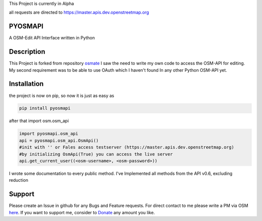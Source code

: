This Project is currently in Alpha

all requests are directed to https://master.apis.dev.openstreetmap.org


PYOSMAPI
=========
A OSM-Edit API Interface written in Python

Description
============
This Project is forked from repository osmate_ I saw the need to write my own code to access the OSM-API for editing.
My second requirement was to be able to use OAuth which I haven't found In any other Python OSM-API yet.


.. _osmate: https://github.com/jonycoo/osmate

Installation
=============
the project is now on pip, so now it is just as easy as

.. code-block:: bash

    pip install pyosmapi

after that import osm.osm_api

.. code:: python

    import pyosmapi.osm_api
    api = pyosmapi.osm_api.OsmApi()
    #init with '' or Fales access testserver (https://master.apis.dev.openstreetmap.org)
    #by initializing OsmApi(True) you can access the live server
    api.get_current_user((<osm-username>, <osm-password>))

I wrote some documentation to every public method.
I've Implemented all methods from the API v0.6, excluding reduction

Support
========
Please create an Issue in github for any Bugs and Feature requests.
For direct contact to me please write a PM via OSM `here <https://www.openstreetmap.org/user/jonycoo>`_.
If you want to support me, consider to `Donate <https://paypal.me/jonycoo>`_ any amount you like.